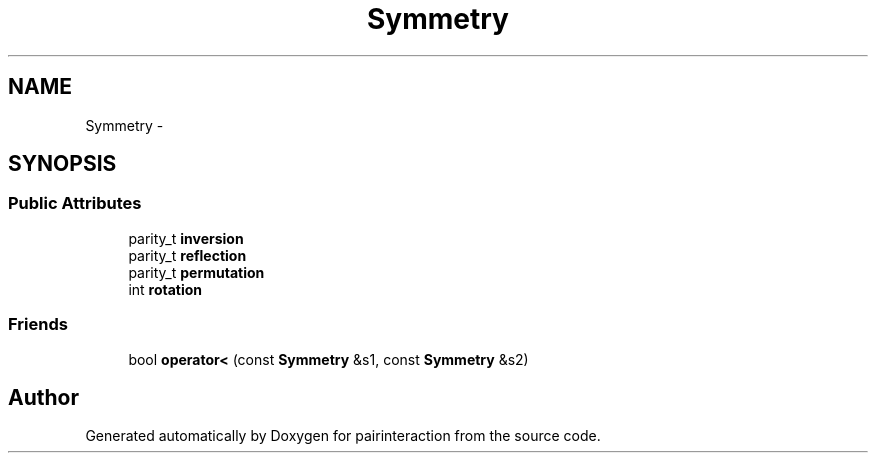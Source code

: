 .TH "Symmetry" 3 "Thu Feb 16 2017" "pairinteraction" \" -*- nroff -*-
.ad l
.nh
.SH NAME
Symmetry \- 
.SH SYNOPSIS
.br
.PP
.SS "Public Attributes"

.in +1c
.ti -1c
.RI "parity_t \fBinversion\fP"
.br
.ti -1c
.RI "parity_t \fBreflection\fP"
.br
.ti -1c
.RI "parity_t \fBpermutation\fP"
.br
.ti -1c
.RI "int \fBrotation\fP"
.br
.in -1c
.SS "Friends"

.in +1c
.ti -1c
.RI "bool \fBoperator<\fP (const \fBSymmetry\fP &s1, const \fBSymmetry\fP &s2)"
.br
.in -1c

.SH "Author"
.PP 
Generated automatically by Doxygen for pairinteraction from the source code\&.
